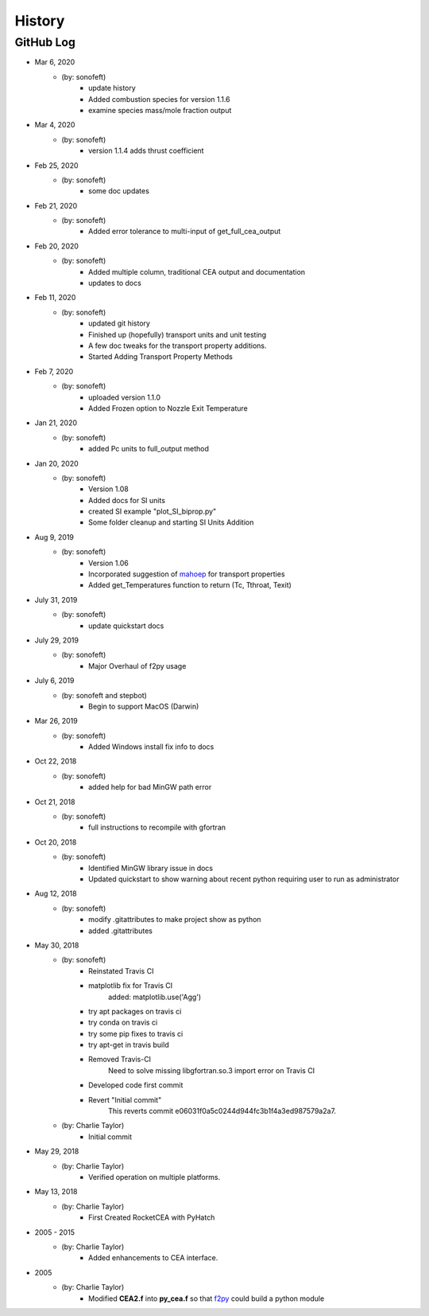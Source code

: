 .. 2019-03-26 sonofeft 4d178660acefdffe2cdbe4829d6f2d0d917428cc
   Maintain spacing of "History" and "GitHub Log" titles

History
=======

GitHub Log
----------
* Mar 6, 2020
    - (by: sonofeft)
        - update history
        - Added combustion species for version 1.1.6
        - examine species mass/mole fraction output
        
* Mar 4, 2020
    - (by: sonofeft)
        - version 1.1.4 adds thrust coefficient

* Feb 25, 2020
    - (by: sonofeft)
        - some doc updates

* Feb 21, 2020
    - (by: sonofeft)
        - Added error tolerance to multi-input of get_full_cea_output

* Feb 20, 2020
    - (by: sonofeft)
        - Added multiple column, traditional CEA output and documentation
        - updates to docs

* Feb 11, 2020
    - (by: sonofeft)
        - updated git history
        - Finished up (hopefully) transport units and unit testing
        - A few doc tweaks for the transport property additions.
        - Started Adding Transport Property Methods
        
* Feb 7, 2020
    - (by: sonofeft)
        - uploaded version 1.1.0
        - Added Frozen option to Nozzle Exit Temperature 

* Jan 21, 2020
    - (by: sonofeft)
        - added Pc units to full_output method 


* Jan 20, 2020
    - (by: sonofeft) 
        - Version 1.08
        - Added docs for SI units
        - created SI example "plot_SI_biprop.py"
        - Some folder cleanup and starting  SI Units Addition

* Aug 9, 2019
    - (by: sonofeft) 
        - Version 1.06
        - Incorporated suggestion of `mahoep <https://github.com/mahoep>`_ for transport properties
        - Added get_Temperatures function to return (Tc, Tthroat, Texit)

* July 31, 2019
    - (by: sonofeft) 
        - update quickstart docs

* July 29, 2019
    - (by: sonofeft) 
        - Major Overhaul of f2py usage

* July 6, 2019
    - (by: sonofeft and stepbot)
        - Begin to support MacOS (Darwin)

* Mar 26, 2019
    - (by: sonofeft) 
        - Added Windows install fix info to docs
* Oct 22, 2018
    - (by: sonofeft) 
        - added help for bad MinGW path error
* Oct 21, 2018
    - (by: sonofeft) 
        - full instructions to recompile with gfortran
* Oct 20, 2018
    - (by: sonofeft) 
        - Identified MinGW library issue in docs
        - Updated quickstart to show warning about recent python requiring user to run as administrator
* Aug 12, 2018
    - (by: sonofeft) 
        - modify .gitattributes to make project show as python
        - added .gitattributes
* May 30, 2018
    - (by: sonofeft) 
        - Reinstated Travis CI
        - matplotlib fix for Travis CI
            added: matplotlib.use('Agg')
        - try apt packages on travis ci
        - try conda on travis ci
        - try some pip fixes to travis ci
        - try apt-get in travis build
        - Removed Travis-CI
            Need to solve missing libgfortran.so.3 import error on Travis CI
        - Developed code first commit
        - Revert "Initial commit"
            This reverts commit e06031f0a5c0244d944fc3b1f4a3ed987579a2a7.
    - (by: Charlie Taylor) 
        - Initial commit

* May 29, 2018
    - (by: Charlie Taylor)
        - Verified operation on multiple platforms.

* May 13, 2018
    - (by: Charlie Taylor)
        - First Created RocketCEA with PyHatch        

* 2005 - 2015
    - (by: Charlie Taylor)
        - Added enhancements to CEA interface.

* 2005
    - (by: Charlie Taylor)
        - Modified **CEA2.f** into **py_cea.f** so that 
          `f2py <https://docs.scipy.org/doc/numpy/f2py/python-usage.html>`_ could build a python module
        